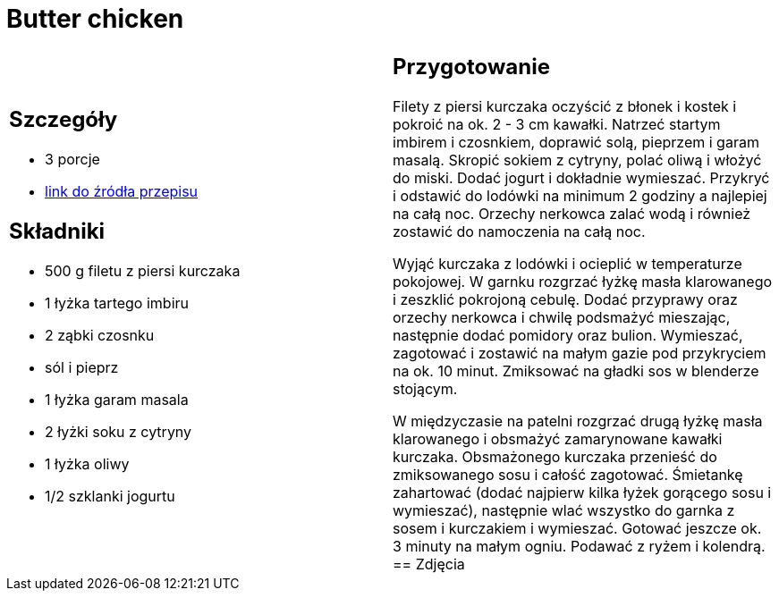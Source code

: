 = Butter chicken

[cols=".<a,.<a"]
[frame=none]
[grid=none]
|===
|
== Szczegóły
* 3 porcje
* https://www.kwestiasmaku.com/przepis/butter-chicken[link do źródła przepisu]

== Składniki
* 500 g filetu z piersi kurczaka
* 1 łyżka tartego imbiru
* 2 ząbki czosnku
* sól i pieprz
* 1 łyżka garam masala
* 2 łyżki soku z cytryny
* 1 łyżka oliwy
* 1/2 szklanki jogurtu
|
== Przygotowanie
Filety z piersi kurczaka oczyścić z błonek i kostek i pokroić na ok. 2 - 3 cm kawałki. Natrzeć startym imbirem i czosnkiem, doprawić solą, pieprzem i garam masalą. Skropić sokiem z cytryny, polać oliwą i włożyć do miski. Dodać jogurt i dokładnie wymieszać. Przykryć i odstawić do lodówki na minimum 2 godziny a najlepiej na całą noc. Orzechy nerkowca zalać wodą i również zostawić do namoczenia na całą noc.

Wyjąć kurczaka z lodówki i ocieplić w temperaturze pokojowej. W garnku rozgrzać łyżkę masła klarowanego i zeszklić pokrojoną cebulę. Dodać przyprawy oraz orzechy nerkowca i chwilę podsmażyć mieszając, następnie dodać pomidory oraz bulion. Wymieszać, zagotować i zostawić na małym gazie pod przykryciem na ok. 10 minut. Zmiksować na gładki sos w blenderze stojącym.

W międzyczasie na patelni rozgrzać drugą łyżkę masła klarowanego i obsmażyć zamarynowane kawałki kurczaka. Obsmażonego kurczaka przenieść do zmiksowanego sosu i całość zagotować. Śmietankę zahartować (dodać najpierw kilka łyżek gorącego sosu i wymieszać), następnie wlać wszystko do garnka z sosem i kurczakiem i wymieszać. Gotować jeszcze ok. 3 minuty na małym ogniu. Podawać z ryżem i kolendrą.
== Zdjęcia
|===
